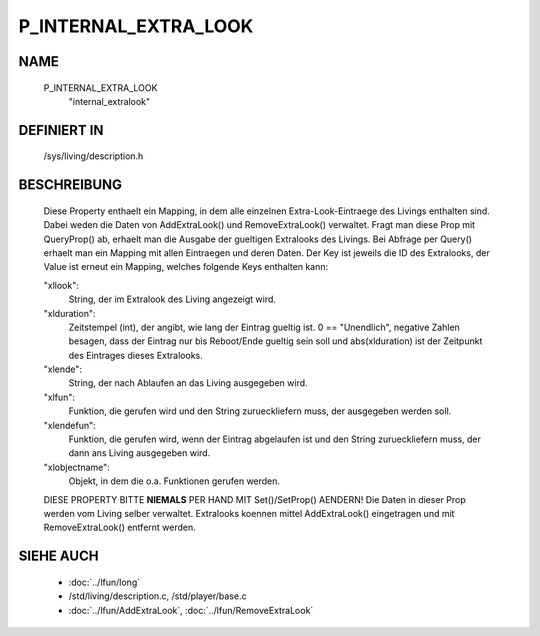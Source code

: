 P_INTERNAL_EXTRA_LOOK
=====================

NAME
----

    P_INTERNAL_EXTRA_LOOK
      "internal_extralook"

DEFINIERT IN
------------

    /sys/living/description.h

BESCHREIBUNG
------------

  Diese Property enthaelt ein Mapping, in dem alle einzelnen
  Extra-Look-Eintraege des Livings enthalten sind. Dabei weden die Daten von
  AddExtraLook() und RemoveExtraLook() verwaltet. Fragt man diese Prop mit
  QueryProp() ab, erhaelt man die Ausgabe der gueltigen Extralooks des
  Livings. Bei Abfrage per Query() erhaelt man ein Mapping mit allen
  Eintraegen und deren Daten.
  Der Key ist jeweils die ID des Extralooks, der Value ist erneut ein 
  Mapping, welches folgende Keys enthalten kann:
  
  "xllook":
    String, der im Extralook des Living angezeigt wird.
  "xlduration":
    Zeitstempel (int), der angibt, wie lang der Eintrag gueltig
    ist. 0 == "Unendlich", negative Zahlen besagen, dass der Eintrag nur 
    bis Reboot/Ende gueltig sein soll und abs(xlduration) ist der Zeitpunkt
    des Eintrages dieses Extralooks.
  "xlende":
    String, der nach Ablaufen an das Living ausgegeben wird.
  "xlfun":
    Funktion, die gerufen wird und den String zurueckliefern muss, der
    ausgegeben werden soll.
  "xlendefun":
    Funktion, die gerufen wird, wenn der Eintrag abgelaufen ist und den
    String zurueckliefern muss, der dann ans Living ausgegeben wird.
  "xlobjectname":
    Objekt, in dem die o.a. Funktionen gerufen werden.

  .. warning::
  
  DIESE PROPERTY BITTE **NIEMALS** PER HAND MIT Set()/SetProp() AENDERN!
  Die Daten in dieser Prop werden vom Living selber verwaltet. Extralooks
  koennen mittel AddExtraLook() eingetragen und mit RemoveExtraLook() entfernt
  werden.

SIEHE AUCH
----------

  - :doc:`../lfun/long`
  - /std/living/description.c, /std/player/base.c
  - :doc:`../lfun/AddExtraLook`, :doc:`../lfun/RemoveExtraLook`

